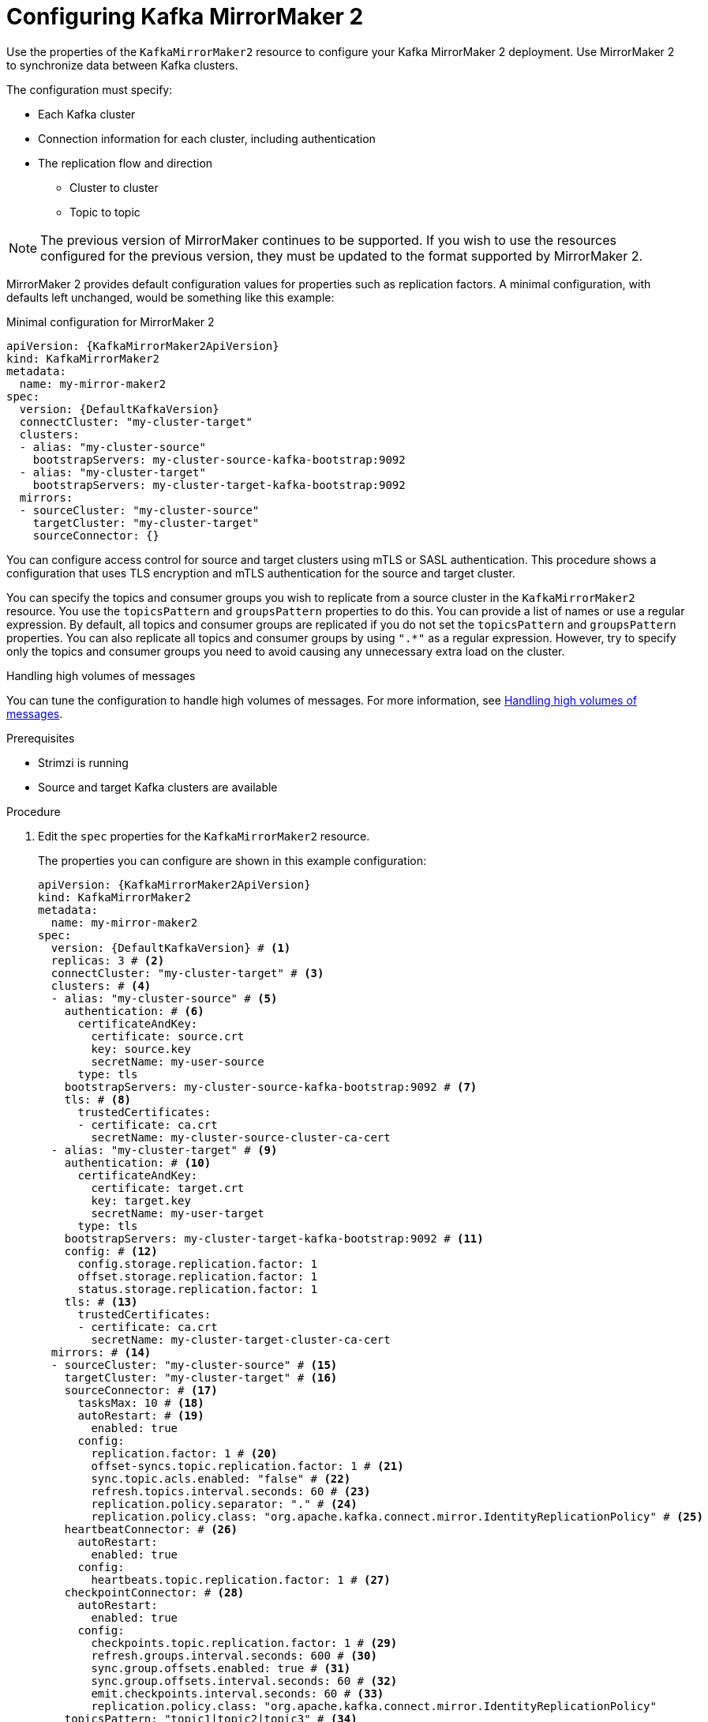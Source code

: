 // Module included in the following assemblies:
//
// assembly-config-mirrormaker2.adoc

[id='proc-mirrormaker-replication-{context}']
= Configuring Kafka MirrorMaker 2

[role="_abstract"]
Use the properties of the `KafkaMirrorMaker2` resource to configure your Kafka MirrorMaker 2 deployment.
Use MirrorMaker 2 to synchronize data between Kafka clusters.

The configuration must specify:

* Each Kafka cluster
* Connection information for each cluster, including authentication
* The replication flow and direction
** Cluster to cluster
** Topic to topic

NOTE: The previous version of MirrorMaker continues to be supported.
If you wish to use the resources configured for the previous version,
they must be updated to the format supported by MirrorMaker 2.

MirrorMaker 2 provides default configuration values for properties such as replication factors.
A minimal configuration, with defaults left unchanged, would be something like this example:

.Minimal configuration for MirrorMaker 2
[source,yaml,subs="+quotes,attributes"]
----
apiVersion: {KafkaMirrorMaker2ApiVersion}
kind: KafkaMirrorMaker2
metadata:
  name: my-mirror-maker2
spec:
  version: {DefaultKafkaVersion}
  connectCluster: "my-cluster-target"
  clusters:
  - alias: "my-cluster-source"
    bootstrapServers: my-cluster-source-kafka-bootstrap:9092
  - alias: "my-cluster-target"
    bootstrapServers: my-cluster-target-kafka-bootstrap:9092
  mirrors:
  - sourceCluster: "my-cluster-source"
    targetCluster: "my-cluster-target"
    sourceConnector: {}
----

You can configure access control for source and target clusters using mTLS or SASL authentication.
This procedure shows a configuration that uses TLS encryption and mTLS authentication for the source and target cluster.

You can specify the topics and consumer groups you wish to replicate from a source cluster in the `KafkaMirrorMaker2` resource.
You use the `topicsPattern` and `groupsPattern` properties to do this.
You can provide a list of names or use a regular expression.
By default, all topics and consumer groups are replicated if you do not set the `topicsPattern` and `groupsPattern` properties.
You can also replicate all topics and consumer groups by using `".*"` as a regular expression.
However, try to specify only the topics and consumer groups you need to avoid causing any unnecessary extra load on the cluster.

.Handling high volumes of messages
You can tune the configuration to handle high volumes of messages.
For more information, see link:{BookURLDeploying}#con-high-volume-config-properties-{context}[Handling high volumes of messages^].

.Prerequisites

* Strimzi is running
* Source and target Kafka clusters are available

.Procedure

. Edit the `spec` properties for the `KafkaMirrorMaker2` resource.
+
The properties you can configure are shown in this example configuration:
+
[source,yaml,subs="+quotes,attributes"]
----
apiVersion: {KafkaMirrorMaker2ApiVersion}
kind: KafkaMirrorMaker2
metadata:
  name: my-mirror-maker2
spec:
  version: {DefaultKafkaVersion} # <1>
  replicas: 3 # <2>
  connectCluster: "my-cluster-target" # <3>
  clusters: # <4>
  - alias: "my-cluster-source" # <5>
    authentication: # <6>
      certificateAndKey:
        certificate: source.crt
        key: source.key
        secretName: my-user-source
      type: tls
    bootstrapServers: my-cluster-source-kafka-bootstrap:9092 # <7>
    tls: # <8>
      trustedCertificates:
      - certificate: ca.crt
        secretName: my-cluster-source-cluster-ca-cert
  - alias: "my-cluster-target" # <9>
    authentication: # <10>
      certificateAndKey:
        certificate: target.crt
        key: target.key
        secretName: my-user-target
      type: tls
    bootstrapServers: my-cluster-target-kafka-bootstrap:9092 # <11>
    config: # <12>
      config.storage.replication.factor: 1
      offset.storage.replication.factor: 1
      status.storage.replication.factor: 1
    tls: # <13>
      trustedCertificates:
      - certificate: ca.crt
        secretName: my-cluster-target-cluster-ca-cert
  mirrors: # <14>
  - sourceCluster: "my-cluster-source" # <15>
    targetCluster: "my-cluster-target" # <16>
    sourceConnector: # <17>
      tasksMax: 10 # <18>
      autoRestart: # <19>
        enabled: true
      config:
        replication.factor: 1 # <20>
        offset-syncs.topic.replication.factor: 1 # <21>
        sync.topic.acls.enabled: "false" # <22>
        refresh.topics.interval.seconds: 60 # <23>
        replication.policy.separator: "." # <24>
        replication.policy.class: "org.apache.kafka.connect.mirror.IdentityReplicationPolicy" # <25>
    heartbeatConnector: # <26>
      autoRestart:
        enabled: true
      config:
        heartbeats.topic.replication.factor: 1 # <27>
    checkpointConnector: # <28>
      autoRestart:
        enabled: true
      config:
        checkpoints.topic.replication.factor: 1 # <29>
        refresh.groups.interval.seconds: 600 # <30>
        sync.group.offsets.enabled: true # <31>
        sync.group.offsets.interval.seconds: 60 # <32>
        emit.checkpoints.interval.seconds: 60 # <33>
        replication.policy.class: "org.apache.kafka.connect.mirror.IdentityReplicationPolicy"
    topicsPattern: "topic1|topic2|topic3" # <34>
    groupsPattern: "group1|group2|group3" # <35>
  resources: # <36>
    requests:
      cpu: "1"
      memory: 2Gi
    limits:
      cpu: "2"
      memory: 2Gi
  logging: # <37>
    type: inline
    loggers:
      connect.root.logger.level: "INFO"
  readinessProbe: # <38>
    initialDelaySeconds: 15
    timeoutSeconds: 5
  livenessProbe:
    initialDelaySeconds: 15
    timeoutSeconds: 5
  jvmOptions: # <39>
    "-Xmx": "1g"
    "-Xms": "1g"
  image: my-org/my-image:latest # <40>
  rack:
    topologyKey: topology.kubernetes.io/zone # <41>
  template: # <42>
    pod:
      affinity:
        podAntiAffinity:
          requiredDuringSchedulingIgnoredDuringExecution:
            - labelSelector:
                matchExpressions:
                  - key: application
                    operator: In
                    values:
                      - postgresql
                      - mongodb
              topologyKey: "kubernetes.io/hostname"
    connectContainer: # <43>
      env:
        - name: OTEL_SERVICE_NAME
          value: my-otel-service
        - name: OTEL_EXPORTER_OTLP_ENDPOINT
          value: "http://otlp-host:4317"
  tracing:
    type: opentelemetry # <44>
  externalConfiguration: # <45>
    env:
      - name: AWS_ACCESS_KEY_ID
        valueFrom:
          secretKeyRef:
            name: aws-creds
            key: awsAccessKey
      - name: AWS_SECRET_ACCESS_KEY
        valueFrom:
          secretKeyRef:
            name: aws-creds
            key: awsSecretAccessKey
----
<1> The Kafka Connect and Mirror Maker 2.0 xref:type-KafkaConnectSpec-reference[version], which will always be the same.
<2> xref:con-common-configuration-replicas-reference[The number of replica nodes] for the workers that run tasks.
<3> xref:type-KafkaMirrorMaker2Spec-reference[Kafka cluster alias] for Kafka Connect, which must specify the *target* Kafka cluster. The Kafka cluster is used by Kafka Connect for its internal topics.
<4> xref:type-KafkaMirrorMaker2ClusterSpec-reference[Specification] for the Kafka clusters being synchronized.
<5> xref:type-KafkaMirrorMaker2ClusterSpec-reference[Cluster alias] for the source Kafka cluster.
<6> Authentication for the source cluster, specified as xref:type-KafkaClientAuthenticationTls-reference[mTLS], xref:type-KafkaClientAuthenticationOAuth-reference[token-based OAuth], SASL-based xref:type-KafkaClientAuthenticationScramSha256-reference[SCRAM-SHA-256]/xref:type-KafkaClientAuthenticationScramSha512-reference[SCRAM-SHA-512], or xref:type-KafkaClientAuthenticationPlain-reference[PLAIN].
<7> xref:con-common-configuration-bootstrap-reference[Bootstrap server] for connection to the source Kafka cluster.
<8> xref:con-common-configuration-trusted-certificates-reference[TLS encryption] with key names under which TLS certificates are stored in X.509 format for the source Kafka cluster. If certificates are stored in the same secret, it can be listed multiple times.
<9> xref:type-KafkaMirrorMaker2ClusterSpec-reference[Cluster alias] for the target Kafka cluster.
<10> Authentication for the target Kafka cluster is configured in the same way as for the source Kafka cluster.
<11> xref:con-common-configuration-bootstrap-reference[Bootstrap server] for connection to the target Kafka cluster.
<12> xref:property-kafka-connect-config-reference[Kafka Connect configuration].
Standard Apache Kafka configuration may be provided, restricted to those properties not managed directly by Strimzi.
<13> TLS encryption for the target Kafka cluster is configured in the same way as for the source Kafka cluster.
<14> xref:type-KafkaMirrorMaker2MirrorSpec-reference[MirrorMaker 2 connectors].
<15> xref:type-KafkaMirrorMaker2MirrorSpec-reference[Cluster alias] for the source cluster used by the MirrorMaker 2 connectors.
<16> xref:type-KafkaMirrorMaker2MirrorSpec-reference[Cluster alias] for the target cluster used by the MirrorMaker 2 connectors.
<17> xref:type-KafkaMirrorMaker2ConnectorSpec-reference[Configuration for the `MirrorSourceConnector`] that creates remote topics. The `config` overrides the default configuration options.
<18> The maximum number of tasks that the connector may create. Tasks handle the data replication and run in parallel. If the infrastructure supports the processing overhead, increasing this value can improve throughput. Kafka Connect distributes the tasks between members of the cluster. If there are more tasks than workers, workers are assigned multiple tasks. For sink connectors, aim to have one task for each topic partition consumed. For source connectors, the number of tasks that can run in parallel may also depend on the external system. The connector creates fewer than the maximum number of tasks if it cannot achieve the parallelism.
<19> Enables automatic restarts of failed connectors and tasks. Up to seven restart attempts are made, after which restarts must be made manually.
<20> Replication factor for mirrored topics created at the target cluster.
<21> Replication factor for the `MirrorSourceConnector` `offset-syncs` internal topic that maps the offsets of the source and target clusters.
<22> When xref:con-mirrormaker-acls-{context}[ACL rules synchronization] is enabled, ACLs are applied to synchronized topics. The default is `true`. This feature is not compatible with the User Operator. If you are using the User Operator, set this property to `false`.
<23> Optional setting to change the frequency of checks for new topics. The default is for a check every 10 minutes.
<24> Defines the separator used for the renaming of remote topics.
<25> Adds a policy that overrides the automatic renaming of remote topics. Instead of prepending the name with the name of the source cluster, the topic retains its original name. This optional setting is useful for active/passive backups and data migration.
To configure topic offset synchronization, this property must also be set for the `checkpointConnector.config`.
<26> xref:type-KafkaMirrorMaker2ConnectorSpec-reference[Configuration for the `MirrorHeartbeatConnector`] that performs connectivity checks. The `config` overrides the default configuration options.
<27> Replication factor for the heartbeat topic created at the target cluster.
<28> xref:type-KafkaMirrorMaker2ConnectorSpec-reference[Configuration for the `MirrorCheckpointConnector`] that tracks offsets. The `config` overrides the default configuration options.
<29> Replication factor for the checkpoints topic created at the target cluster.
<30> Optional setting to change the frequency of checks for new consumer groups. The default is for a check every 10 minutes.
<31> Optional setting to synchronize consumer group offsets, which is useful for recovery in an active/passive configuration. Synchronization is not enabled by default.
<32> If the synchronization of consumer group offsets is enabled, you can adjust the frequency of the synchronization.
<33> Adjusts the frequency of checks for offset tracking. If you change the frequency of offset synchronization, you might also need to adjust the frequency of these checks.
<34> Topic replication from the source cluster xref:type-KafkaMirrorMaker2MirrorSpec-reference[defined as a comma-separated list or regular expression pattern]. The source connector replicates the specified topics. The checkpoint connector tracks offsets for the specified topics. Here we request three topics by name.
<35> Consumer group replication from the source cluster xref:type-KafkaMirrorMaker2MirrorSpec-reference[defined as a comma-separated list or regular expression pattern]. The checkpoint connector replicates the specified consumer groups. Here we request three consumer groups by name.
<36> Requests for reservation of xref:con-common-configuration-resources-reference[supported resources], currently `cpu` and `memory`, and limits to specify the maximum resources that can be consumed.
<37> Specified xref:property-kafka-connect-logging-reference[Kafka Connect loggers and log levels] added directly (`inline`) or indirectly (`external`) through a ConfigMap. A custom ConfigMap must be placed under the `log4j.properties` or `log4j2.properties` key. For the Kafka Connect `log4j.rootLogger` logger, you can set the log level to INFO, ERROR, WARN, TRACE, DEBUG, FATAL or OFF.
<38> xref:con-common-configuration-healthchecks-reference[Healthchecks] to know when to restart a container (liveness) and when a container can accept traffic (readiness).
<39> xref:con-common-configuration-jvm-reference[JVM configuration options] to optimize performance for the Virtual Machine (VM) running Kafka MirrorMaker.
<40> ADVANCED OPTION: xref:con-common-configuration-images-reference[Container image configuration], which is recommended only in special situations.
<41> SPECIALIZED OPTION: xref:type-Rack-reference[Rack awareness] configuration for the deployment. This is a specialized option intended for a deployment within the same location, not across regions. Use this option if you want connectors to consume from the closest replica rather than the leader replica. In certain cases, consuming from the closest replica can improve network utilization or reduce costs . The `topologyKey` must match a node label containing the rack ID. The example used in this configuration specifies a zone using the standard `{K8sZoneLabel}` label. To consume from the closest replica, enable the `RackAwareReplicaSelector`  in the Kafka broker configuration.
<42> xref:assembly-customizing-kubernetes-resources-str[Template customization]. Here a pod is scheduled with anti-affinity, so the pod is not scheduled on nodes with the same hostname.
<43> Environment variables are set for distributed tracing.
<44> Distributed tracing is enabled by using OpenTelemetry.
<45> xref:type-ExternalConfiguration-reference[External configuration] for a Kubernetes Secret mounted to Kafka MirrorMaker as an environment variable.
You can also use configuration provider plugins to load configuration values from external sources.

. Create or update the resource:
+
[source,shell,subs=+quotes]
kubectl apply -f _MIRRORMAKER-CONFIGURATION-FILE_

[role="_additional-resources"]
.Additional resources

* link:{BookURLDeploying}#assembly-distributed-tracing-str[Introducing distributed tracing^]